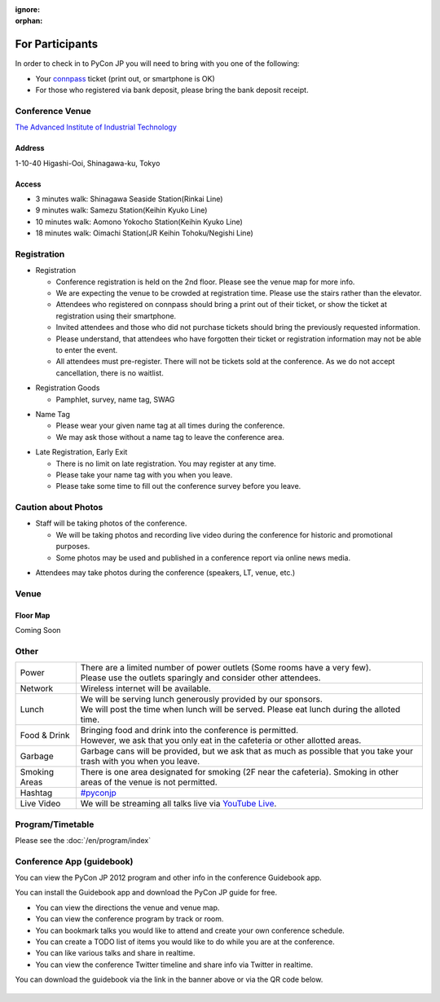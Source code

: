 :ignore:
:orphan:

.. ================
..  一般参加の方へ
.. ================

==================
For Participants
==================

.. 当日参加者の方は、受付で参加者であることを確認するために以下のいずれかが必要となります。

In order to check in to PyCon JP you will need to bring with you one of the following:

.. - `connpass <http://connpass.com/event/708/>`_ の受付票(印刷していなくても結構です)
.. - 銀行振り込みの場合は氏名が確認できるものが必要です

- Your `connpass <http://connpass.com/event/708/>`_ ticket (print out, or smartphone is OK)
- For those who registered via bank deposit, please bring the bank deposit receipt.

Conference Venue
================
`The Advanced Institute of Industrial Technology`_

.. _`The Advanced Institute of Industrial Technology`: http://aiit.ac.jp/english

.. raw:: html

   <iframe width="530" height="530" frameborder="0" scrolling="no" marginheight="0" marginwidth="0" src="http://maps.google.com/maps?f=q&amp;source=s_q&amp;hl=en&amp;q=advanced+institute+of+industrial+technology&amp;aq=&amp;sll=35.603544,139.756522&amp;sspn=0.035521,0.065961&amp;ie=UTF8&amp;t=m&amp;st=115664277548083516147&amp;rq=1&amp;ev=zi&amp;split=1&amp;hq=advanced+institute+of+industrial+technology&amp;hnear=&amp;ll=35.616489,139.749956&amp;spn=0.033492,0.054932&amp;z=14&amp;iwloc=A&amp;output=embed"></iframe><br /><small><a href="http://maps.google.com/maps?f=q&amp;source=embed&amp;hl=en&amp;q=advanced+institute+of+industrial+technology&amp;aq=&amp;sll=35.603544,139.756522&amp;sspn=0.035521,0.065961&amp;ie=UTF8&amp;t=m&amp;st=115664277548083516147&amp;rq=1&amp;ev=zi&amp;split=1&amp;hq=advanced+institute+of+industrial+technology&amp;hnear=&amp;ll=35.616489,139.749956&amp;spn=0.033492,0.054932&amp;z=14&amp;iwloc=A" style="color:#0000FF;text-align:left" target="_blank">View Larger Map</a></small>

Address
-------
1-10-40 Higashi-Ooi, Shinagawa-ku, Tokyo

Access
------
- 3 minutes walk: Shinagawa Seaside Station(Rinkai Line)
- 9 minutes walk: Samezu Station(Keihin Kyuko Line)
- 10 minutes walk: Aomono Yokocho Station(Keihin Kyuko Line)
- 18 minutes walk: Oimachi Station(JR Keihin Tohoku/Negishi Line)



.. 入場方法や途中入退場など
.. ========================

Registration
========================

.. * 入場時の受付
.. 
..   * 受付は会場 2F の本部前にあります。場所の詳細は見取り図(後記)をご覧ください。
..   * 会場は混雑が予想されるため、エレベーターを使わずに階段をご利用ください。
..   * connpass 経由で参加登録された方は connpass の受付票を印刷していただくか、携帯端末でお見せください
..   * 招待者などチケット購入の無い参加者は事前にお伝えした情報をご提示ください。
..   * 上記チケットまたはメール等を忘れた方は入場できない場合があります。
..   * 当日券はありません。また、キャンセルの仕組みが無いためキャンセル待ちもありません。

* Registration

  * Conference registration is held on the 2nd floor. Please see the venue map for more info.
  * We are expecting the venue to be crowded at registration time. Please use the stairs rather than
    the elevator.
  * Attendees who registered on connpass should bring a print out of their ticket, or show the ticket
    at registration using their smartphone.
  * Invited attendees and those who did not purchase tickets should bring the previously 
    requested information.
  * Please understand, that attendees who have forgotten their ticket or registration information
    may not be able to enter the event.
  * All attendees must pre-register. There will not be tickets sold at the conference. As we do not
    accept cancellation, there is no waitlist.

.. * 受付で受け取るもの
.. 
..   * パンフレット, アンケート用紙, 名札(一般,講演者,招待者いずれか), ノベルティー

* Registration Goods

  * Pamphlet, survey, name tag, SWAG

.. * 会場内での名札
.. 
..   * 入場時にお渡しする名札は会場内でかならず身に付けていてください。
..   * 名札を身につけていない場合、退場頂く場合があります。

* Name Tag

  * Please wear your given name tag at all times during the conference.
  * We may ask those without a name tag to leave the conference area.

.. * 途中入退場、退場
.. 
..   * 途中入退場に制限はありません。
..   * 名札はお帰りの際にお持ち帰り頂けます。
..   * お帰りの際によろしければアンケートのご記入をお願いいたします。

* Late Registration, Early Exit

  * There is no limit on late registration. You may register at any time.
  * Please take your name tag with you when you leave.
  * Please take some time to fill out the conference survey before you leave.

.. 撮影に関する注意
.. ================

Caution about Photos
====================

.. * 講演や会場内の状況を撮影します
.. 
..   * 記録・広報用の写真撮影や、YouTube Live カメラによる講演の撮影を行う予定です。
..   * 写真はレポート記事に使用いたしますのでご了承ください。

* Staff will be taking photos of the conference.

  * We will be taking photos and recording live video during the conference for
    historic and promotional purposes.
  * Some photos may be used and published in a conference report via online news media.

.. * 参加者による会場内の撮影は、原則としてOKです（講演者、LT、会場内等）。

* Attendees may take photos during the conference (speakers, LT, venue, etc.)


.. 会場の詳細について
.. ==================

Venue
==================

.. 会場内地図
.. ------------

Floor Map
----------

.. まだない

Coming Soon

.. 画像来たら貼る

.. 諸注意
.. ======

Other
======
   
.. .. list-table::
.. 
..   * - 電源
..     - | 数に限りがあります（部屋によってかなり少ないです）。
..       | 譲り合ってご利用ください。ご協力をお願いします。
..   * - ネットワーク
..     - 無線 LAN が利用可能です。
..   * - 昼食
..     - | スポンサーのご協力により、ランチ（お弁当+飲み物）が提供されます。
..       | 昼食の時間に学食にてお配りしますので、時間内に受け取ってください。
..   * - 飲食
..     - | 持ち込みは自由です。
..       | ただし、食堂および指定箇所以外での食事は禁止です。
..   * - ゴミ
..     - 建物内のゴミ箱を使用できますが、できるだけお持ち帰りください。
..   * - 喫煙場所
..     - 1カ所有り(2F食堂の近く)
..   * - ハッシュタグ
..     - `#pyconjp <http://twitter.com/search/realtime/%23pyconjp>`_
..   * - ライブ配信
..     - 併設イベント含めた全てのトラックを `YouTube Live <http://www.youtube.com/live?gl=JP&hl=ja>`_ でライブ配信します。

.. list-table::

  * - Power
    - | There are a limited number of power outlets (Some rooms have a very few).
      | Please use the outlets sparingly and consider other attendees.
  * - Network
    - Wireless internet will be available.
  * - Lunch
    - | We will be serving lunch generously provided by our sponsors.
      | We will post the time when lunch will be served. Please eat lunch during the alloted time.
  * - Food & Drink
    - | Bringing food and drink into the conference is permitted.
      | However, we ask that you only eat in the cafeteria or other allotted areas.
  * - Garbage
    - Garbage cans will be provided, but we ask that as much as possible that you take your trash 
      with you when you leave.
  * - Smoking Areas
    - There is one area designated for smoking (2F near the cafeteria). Smoking in other areas of the
      venue is not permitted.
  * - Hashtag
    - `#pyconjp <http://twitter.com/search/realtime/%23pyconjp>`_
  * - Live Video
    - We will be streaming all talks live via `YouTube Live <http://www.youtube.com/live>`_.

.. プログラム・タイムテーブル
.. ==========================

Program/Timetable
==========================

Please see the :doc:`/en/program/index`


.. guidebookapp について
.. =====================

Conference App (guidebook)
============================

.. Guidebook App でPyCon JP 2012 のプログラムなどを閲覧できます。

You can view the PyCon JP 2012 program and other info in the conference Guidebook app.

.. raw:: html

   <iframe src="http://gears.guidebook.com/static/assets/badge.html?guide_name=PyCon JP 2012&gid=2741&shortname=pyconjp2012" frameborder="0" width="350" height="150" style="width:350px;height:150px;overflow:hidden;" scrolling="no"></iframe>

.. 無料のGuidebookアプリをiOS/Androidにインストールして、PyCon JP 2012の各種情報を閲覧出来ます。

You can install the Guidebook app and download the PyCon JP guide for free.

.. * 会場までの地図や会場内の地図をいつでも閲覧
.. * 発表の一覧をトラック別、部屋別に素早く閲覧
.. * 見たい発表をマークして自分だけのタイムテーブルを作成
.. * ToDo機能で当日やりたいことをメモしておこう
.. * 発表をイイネしてリアルタイムに他の人と共有
.. * Twitterの #pyconjp を見たりツイート

* You can view the directions the venue and venue map.
* You can view the conference program by track or room.
* You can bookmark talks you would like to attend and create your own conference schedule.
* You can create a TODO list of items you would like to do while you are at the conference.
* You can like various talks and share in realtime.
* You can view the conference Twitter timeline and share info via Twitter in realtime.

.. アプリのダウンロードは上記上記のguidebookバナーか、以下のQRコードからお願いします。

You can download the guidebook via the link in the banner above or via the QR code below.

.. figure:: /_static/guidebook-qr-code.png

